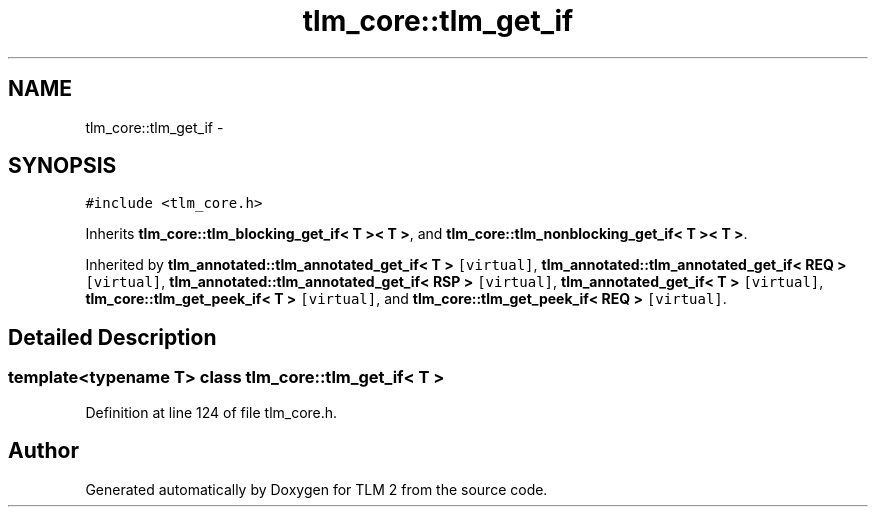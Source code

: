.TH "tlm_core::tlm_get_if" 3 "17 Oct 2007" "Version 1" "TLM 2" \" -*- nroff -*-
.ad l
.nh
.SH NAME
tlm_core::tlm_get_if \- 
.SH SYNOPSIS
.br
.PP
\fC#include <tlm_core.h>\fP
.PP
Inherits \fBtlm_core::tlm_blocking_get_if< T >< T >\fP, and \fBtlm_core::tlm_nonblocking_get_if< T >< T >\fP.
.PP
Inherited by \fBtlm_annotated::tlm_annotated_get_if< T >\fP\fC [virtual]\fP, \fBtlm_annotated::tlm_annotated_get_if< REQ >\fP\fC [virtual]\fP, \fBtlm_annotated::tlm_annotated_get_if< RSP >\fP\fC [virtual]\fP, \fBtlm_annotated_get_if< T >\fP\fC [virtual]\fP, \fBtlm_core::tlm_get_peek_if< T >\fP\fC [virtual]\fP, and \fBtlm_core::tlm_get_peek_if< REQ >\fP\fC [virtual]\fP.
.PP
.SH "Detailed Description"
.PP 

.SS "template<typename T> class tlm_core::tlm_get_if< T >"

.PP
Definition at line 124 of file tlm_core.h.

.SH "Author"
.PP 
Generated automatically by Doxygen for TLM 2 from the source code.
